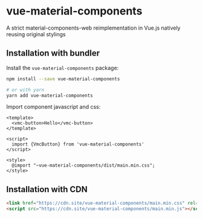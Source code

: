 * vue-material-components

A strict material-components-web reimplementation in Vue.js natively reusing
original stylings

** Installation with bundler

Install the ~vue-material-components~ package:
#+BEGIN_SRC sh
npm install --save vue-material-components

# or with yarn
yarn add vue-material-components
#+END_SRC

 Import component javascript and css:
#+BEGIN_SRC vue
<template>
  <vmc-button>Hello</vmc-button>
</template>

<script>
  import {VmcButton} from 'vue-material-components'
</script>

<style>
  @import "~vue-material-components/dist/main.min.css";
</style>
#+END_SRC

** Installation with CDN
#+BEGIN_SRC html
 <link href="https://cdn.site/vue-material-components/main.min.css" rel="stylesheet">
 <script src="https://cdn.site/vue-material-components/main.min.js"></script>
#+END_SRC

